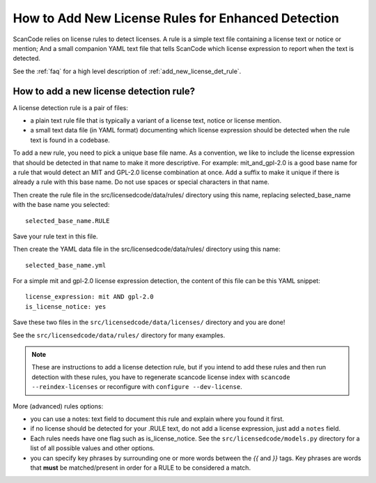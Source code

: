 .. _add_new_license_det_rule:

How to Add New License Rules for Enhanced Detection
===================================================

ScanCode relies on license rules to detect licenses. A rule is a simple text
file containing a license text or notice or mention; And a small companion YAML
text file that tells ScanCode which license expression to report when the text
is detected.

See the :ref:`faq` for a high level description of :ref:`add_new_license_det_rule`.

How to add a new license detection rule?
----------------------------------------

A license detection rule is a pair of files:

- a plain text rule file that is typically a variant of a license text, notice
  or license mention.

- a small text data file (in YAML format) documenting which license expression
  should be detected when the rule text is found in a codebase.

To add a new rule, you need to pick a unique base file name. As a convention, we
like to include the license expression that should be detected in that name to
make it more descriptive. For example: mit_and_gpl-2.0 is a good base name for a
rule that would detect an MIT and GPL-2.0 license combination at once. Add a
suffix to make it unique if there is already a rule with this base name. Do not
use spaces or special characters in that name.

Then create the rule file in the src/licensedcode/data/rules/ directory using
this name, replacing selected_base_name with the base name you selected::

    selected_base_name.RULE

Save your rule text in this file.

Then create the YAML data file in the src/licensedcode/data/rules/ directory
using this name::

    selected_base_name.yml

For a simple mit and gpl-2.0 license expression detection, the content of
this file can be this YAML snippet::

    license_expression: mit AND gpl-2.0
    is_license_notice: yes

Save these two files in the ``src/licensedcode/data/licenses/`` directory and
you are done!

See the ``src/licensedcode/data/rules/`` directory for many examples.

.. NOTE::

    These are instructions to add a license detection rule, but if you intend to
    add these rules and then run detection with these rules, you have to regenerate
    scancode license index with ``scancode --reindex-licenses`` or reconfigure with
    ``configure --dev-license``.


More (advanced) rules options:

- you can use a notes: text field to document this rule and explain where you
  found it first.

- if no license should be detected for your .RULE text, do not add a license expression,
  just add a ``notes`` field.

- Each rules needs have one flag such as is_license_notice. See the
  ``src/licensedcode/models.py`` directory for a list of all possible values and
  other options.

- you can specify key phrases by surrounding one or more words between the `{{`
  and `}}` tags. Key phrases are words that **must** be matched/present in order
  for a RULE to be considered a match.
